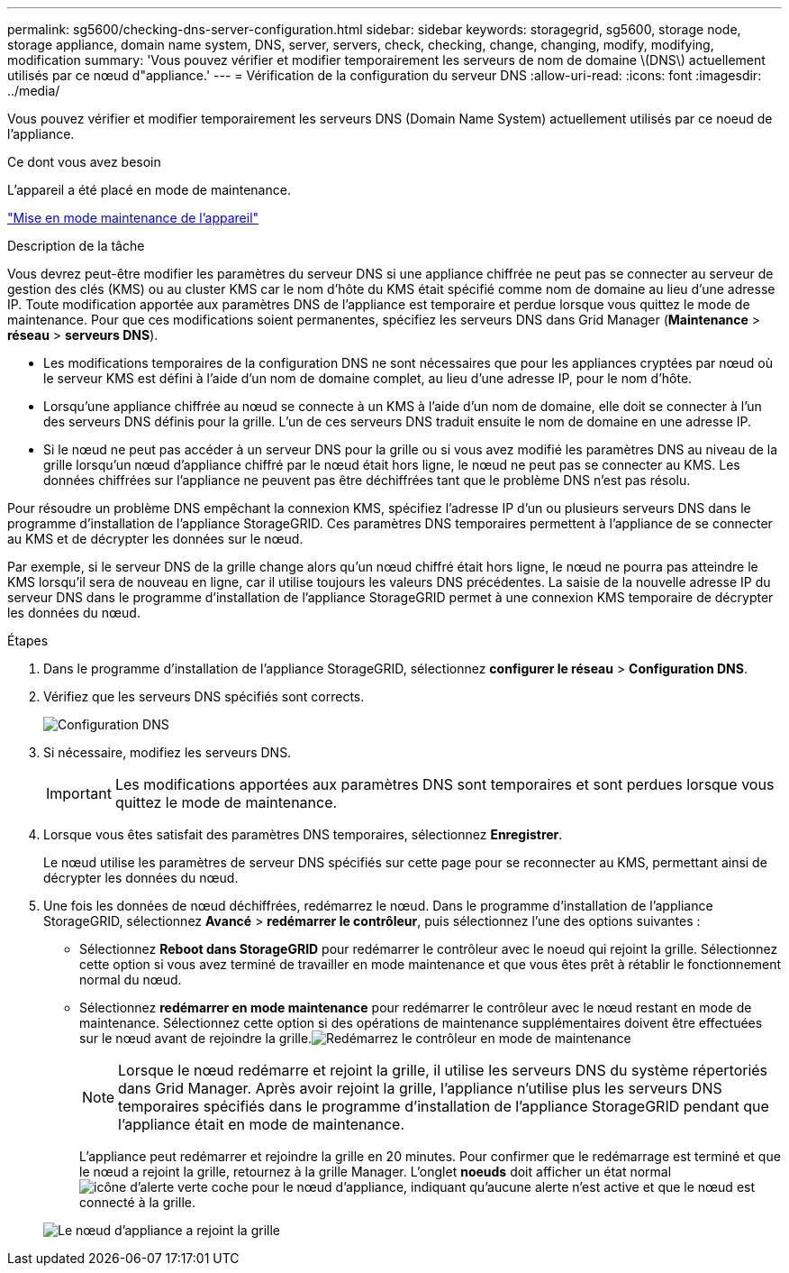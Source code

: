 ---
permalink: sg5600/checking-dns-server-configuration.html 
sidebar: sidebar 
keywords: storagegrid, sg5600, storage node, storage appliance, domain name system, DNS, server, servers, check, checking, change, changing, modify, modifying, modification 
summary: 'Vous pouvez vérifier et modifier temporairement les serveurs de nom de domaine \(DNS\) actuellement utilisés par ce nœud d"appliance.' 
---
= Vérification de la configuration du serveur DNS
:allow-uri-read: 
:icons: font
:imagesdir: ../media/


[role="lead"]
Vous pouvez vérifier et modifier temporairement les serveurs DNS (Domain Name System) actuellement utilisés par ce noeud de l'appliance.

.Ce dont vous avez besoin
L'appareil a été placé en mode de maintenance.

link:placing-appliance-into-maintenance-mode.html["Mise en mode maintenance de l'appareil"]

.Description de la tâche
Vous devrez peut-être modifier les paramètres du serveur DNS si une appliance chiffrée ne peut pas se connecter au serveur de gestion des clés (KMS) ou au cluster KMS car le nom d'hôte du KMS était spécifié comme nom de domaine au lieu d'une adresse IP. Toute modification apportée aux paramètres DNS de l'appliance est temporaire et perdue lorsque vous quittez le mode de maintenance. Pour que ces modifications soient permanentes, spécifiez les serveurs DNS dans Grid Manager (*Maintenance* > *réseau* > *serveurs DNS*).

* Les modifications temporaires de la configuration DNS ne sont nécessaires que pour les appliances cryptées par nœud où le serveur KMS est défini à l'aide d'un nom de domaine complet, au lieu d'une adresse IP, pour le nom d'hôte.
* Lorsqu'une appliance chiffrée au nœud se connecte à un KMS à l'aide d'un nom de domaine, elle doit se connecter à l'un des serveurs DNS définis pour la grille. L'un de ces serveurs DNS traduit ensuite le nom de domaine en une adresse IP.
* Si le nœud ne peut pas accéder à un serveur DNS pour la grille ou si vous avez modifié les paramètres DNS au niveau de la grille lorsqu'un nœud d'appliance chiffré par le nœud était hors ligne, le nœud ne peut pas se connecter au KMS. Les données chiffrées sur l'appliance ne peuvent pas être déchiffrées tant que le problème DNS n'est pas résolu.


Pour résoudre un problème DNS empêchant la connexion KMS, spécifiez l'adresse IP d'un ou plusieurs serveurs DNS dans le programme d'installation de l'appliance StorageGRID. Ces paramètres DNS temporaires permettent à l'appliance de se connecter au KMS et de décrypter les données sur le nœud.

Par exemple, si le serveur DNS de la grille change alors qu'un nœud chiffré était hors ligne, le nœud ne pourra pas atteindre le KMS lorsqu'il sera de nouveau en ligne, car il utilise toujours les valeurs DNS précédentes. La saisie de la nouvelle adresse IP du serveur DNS dans le programme d'installation de l'appliance StorageGRID permet à une connexion KMS temporaire de décrypter les données du nœud.

.Étapes
. Dans le programme d'installation de l'appliance StorageGRID, sélectionnez *configurer le réseau* > *Configuration DNS*.
. Vérifiez que les serveurs DNS spécifiés sont corrects.
+
image::../media/dns_configuration.png[Configuration DNS]

. Si nécessaire, modifiez les serveurs DNS.
+

IMPORTANT: Les modifications apportées aux paramètres DNS sont temporaires et sont perdues lorsque vous quittez le mode de maintenance.

. Lorsque vous êtes satisfait des paramètres DNS temporaires, sélectionnez *Enregistrer*.
+
Le nœud utilise les paramètres de serveur DNS spécifiés sur cette page pour se reconnecter au KMS, permettant ainsi de décrypter les données du nœud.

. Une fois les données de nœud déchiffrées, redémarrez le nœud. Dans le programme d'installation de l'appliance StorageGRID, sélectionnez *Avancé* > *redémarrer le contrôleur*, puis sélectionnez l'une des options suivantes :
+
** Sélectionnez *Reboot dans StorageGRID* pour redémarrer le contrôleur avec le noeud qui rejoint la grille. Sélectionnez cette option si vous avez terminé de travailler en mode maintenance et que vous êtes prêt à rétablir le fonctionnement normal du nœud.
** Sélectionnez *redémarrer en mode maintenance* pour redémarrer le contrôleur avec le nœud restant en mode de maintenance. Sélectionnez cette option si des opérations de maintenance supplémentaires doivent être effectuées sur le nœud avant de rejoindre la grille.image:../media/reboot_controller_from_maintenance_mode.png["Redémarrez le contrôleur en mode de maintenance"]
+

NOTE: Lorsque le nœud redémarre et rejoint la grille, il utilise les serveurs DNS du système répertoriés dans Grid Manager. Après avoir rejoint la grille, l'appliance n'utilise plus les serveurs DNS temporaires spécifiés dans le programme d'installation de l'appliance StorageGRID pendant que l'appliance était en mode de maintenance.

+
L'appliance peut redémarrer et rejoindre la grille en 20 minutes. Pour confirmer que le redémarrage est terminé et que le nœud a rejoint la grille, retournez à la grille Manager. L'onglet *noeuds* doit afficher un état normal image:../media/icon_alert_green_checkmark.png["icône d'alerte verte coche"] pour le nœud d'appliance, indiquant qu'aucune alerte n'est active et que le nœud est connecté à la grille.

+
image::../media/node_rejoin_grid_confirmation.png[Le nœud d'appliance a rejoint la grille]




